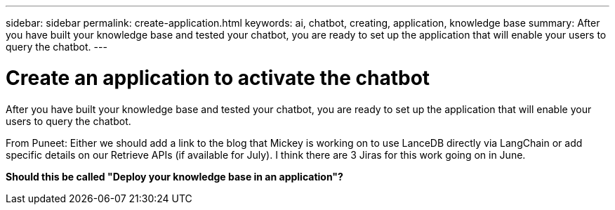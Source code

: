 ---
sidebar: sidebar
permalink: create-application.html
keywords: ai, chatbot, creating, application, knowledge base
summary: After you have built your knowledge base and tested your chatbot, you are ready to set up the application that will enable your users to query the chatbot.
---

= Create an application to activate the chatbot
:icons: font
:imagesdir: ./media/

[.lead]
After you have built your knowledge base and tested your chatbot, you are ready to set up the application that will enable your users to query the chatbot.

From Puneet: Either we should add a link to the blog that Mickey is working on to use LanceDB directly via LangChain or add specific details on our Retrieve APIs (if available for July).
I think there are 3 Jiras for this work going on in June.

*Should this be called "Deploy your knowledge base in an application"?*